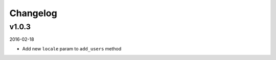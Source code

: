=========
Changelog
=========

v1.0.3
------

2016-02-18

* Add new ``locale`` param to ``add_users`` method

